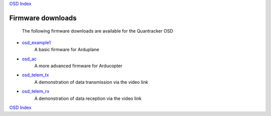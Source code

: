 `OSD Index`_

------------------
Firmware downloads
------------------

  The following firmware downloads are available  
  for the Quantracker OSD

* `osd_example1`_
    A basic firmware for Arduplane

* `osd_ac`_
    A more advanced firmware for Arducopter

* `osd_telem_tx`_
    A demonstration of data transmission via the video link

* `osd_telem_rx`_
    A demonstration of data reception via the video link

`OSD Index`_

.. _`OSD Index`: index.html
.. _`osd_example1`: firmwares/osd_example1.html
.. _`osd_ac`: firmwares/osd_ac.html
.. _`osd_telem_tx`: firmwares/osd_telem_tx.html
.. _`osd_telem_rx`: firmwares/osd_telem_rx.html


